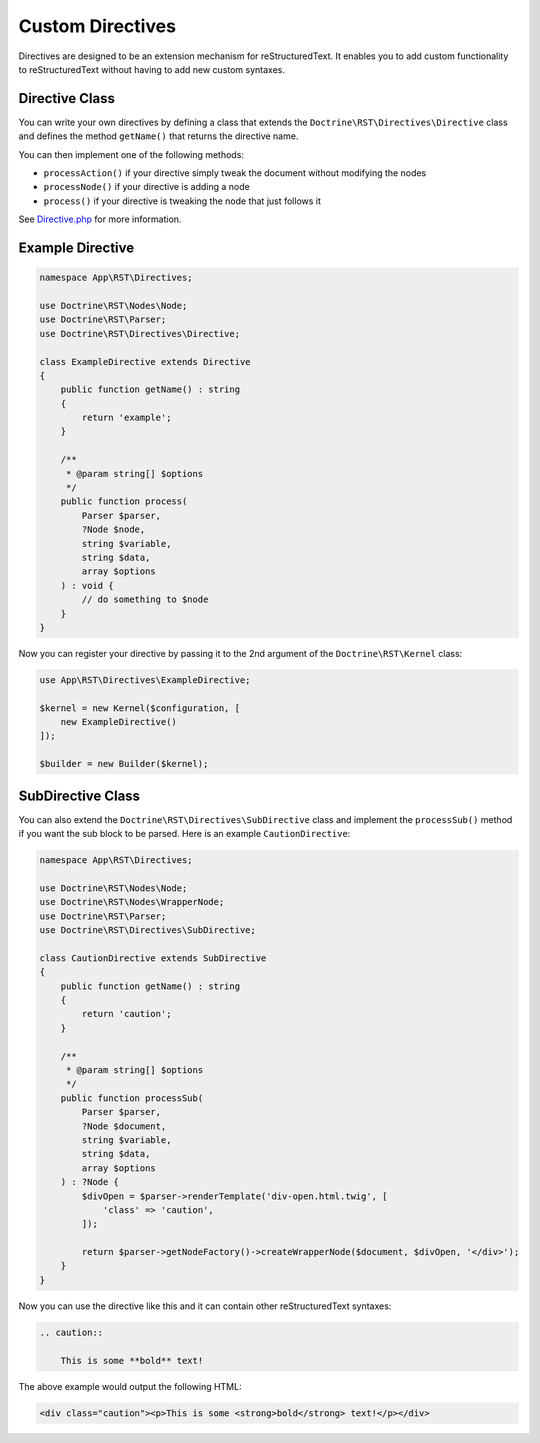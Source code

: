 Custom Directives
=================

Directives are designed to be an extension mechanism for reStructuredText. It enables you to add custom
functionality to reStructuredText without having to add new custom syntaxes.

Directive Class
---------------

You can write your own directives by defining a class that extends the ``Doctrine\RST\Directives\Directive``
class and defines the method ``getName()`` that returns the directive name.

You can then implement one of the following methods:

-  ``processAction()`` if your directive simply tweak the document
   without modifying the nodes
-  ``processNode()`` if your directive is adding a node
-  ``process()`` if your directive is tweaking the node that just
   follows it

See `Directive.php <https://github.com/doctrine/rst-parser/blob/HEAD/lib/Directives/Directive.php>`_ for more information.

Example Directive
-----------------

.. code-block:: php

    namespace App\RST\Directives;

    use Doctrine\RST\Nodes\Node;
    use Doctrine\RST\Parser;
    use Doctrine\RST\Directives\Directive;

    class ExampleDirective extends Directive
    {
        public function getName() : string
        {
            return 'example';
        }

        /**
         * @param string[] $options
         */
        public function process(
            Parser $parser,
            ?Node $node,
            string $variable,
            string $data,
            array $options
        ) : void {
            // do something to $node
        }
    }

Now you can register your directive by passing it to the 2nd argument of the ``Doctrine\RST\Kernel`` class:

.. code-block:: php

    use App\RST\Directives\ExampleDirective;

    $kernel = new Kernel($configuration, [
        new ExampleDirective()
    ]);

    $builder = new Builder($kernel);

SubDirective Class
------------------

You can also extend the ``Doctrine\RST\Directives\SubDirective`` class and implement the ``processSub()`` method if
you want the sub block to be parsed. Here is an example ``CautionDirective``:

.. code-block:: php

    namespace App\RST\Directives;

    use Doctrine\RST\Nodes\Node;
    use Doctrine\RST\Nodes\WrapperNode;
    use Doctrine\RST\Parser;
    use Doctrine\RST\Directives\SubDirective;

    class CautionDirective extends SubDirective
    {
        public function getName() : string
        {
            return 'caution';
        }

        /**
         * @param string[] $options
         */
        public function processSub(
            Parser $parser,
            ?Node $document,
            string $variable,
            string $data,
            array $options
        ) : ?Node {
            $divOpen = $parser->renderTemplate('div-open.html.twig', [
                'class' => 'caution',
            ]);

            return $parser->getNodeFactory()->createWrapperNode($document, $divOpen, '</div>');
        }
    }

Now you can use the directive like this and it can contain other reStructuredText syntaxes:

.. code-block::

    .. caution::

        This is some **bold** text!

The above example would output the following HTML:

.. code-block:: html

    <div class="caution"><p>This is some <strong>bold</strong> text!</p></div>
